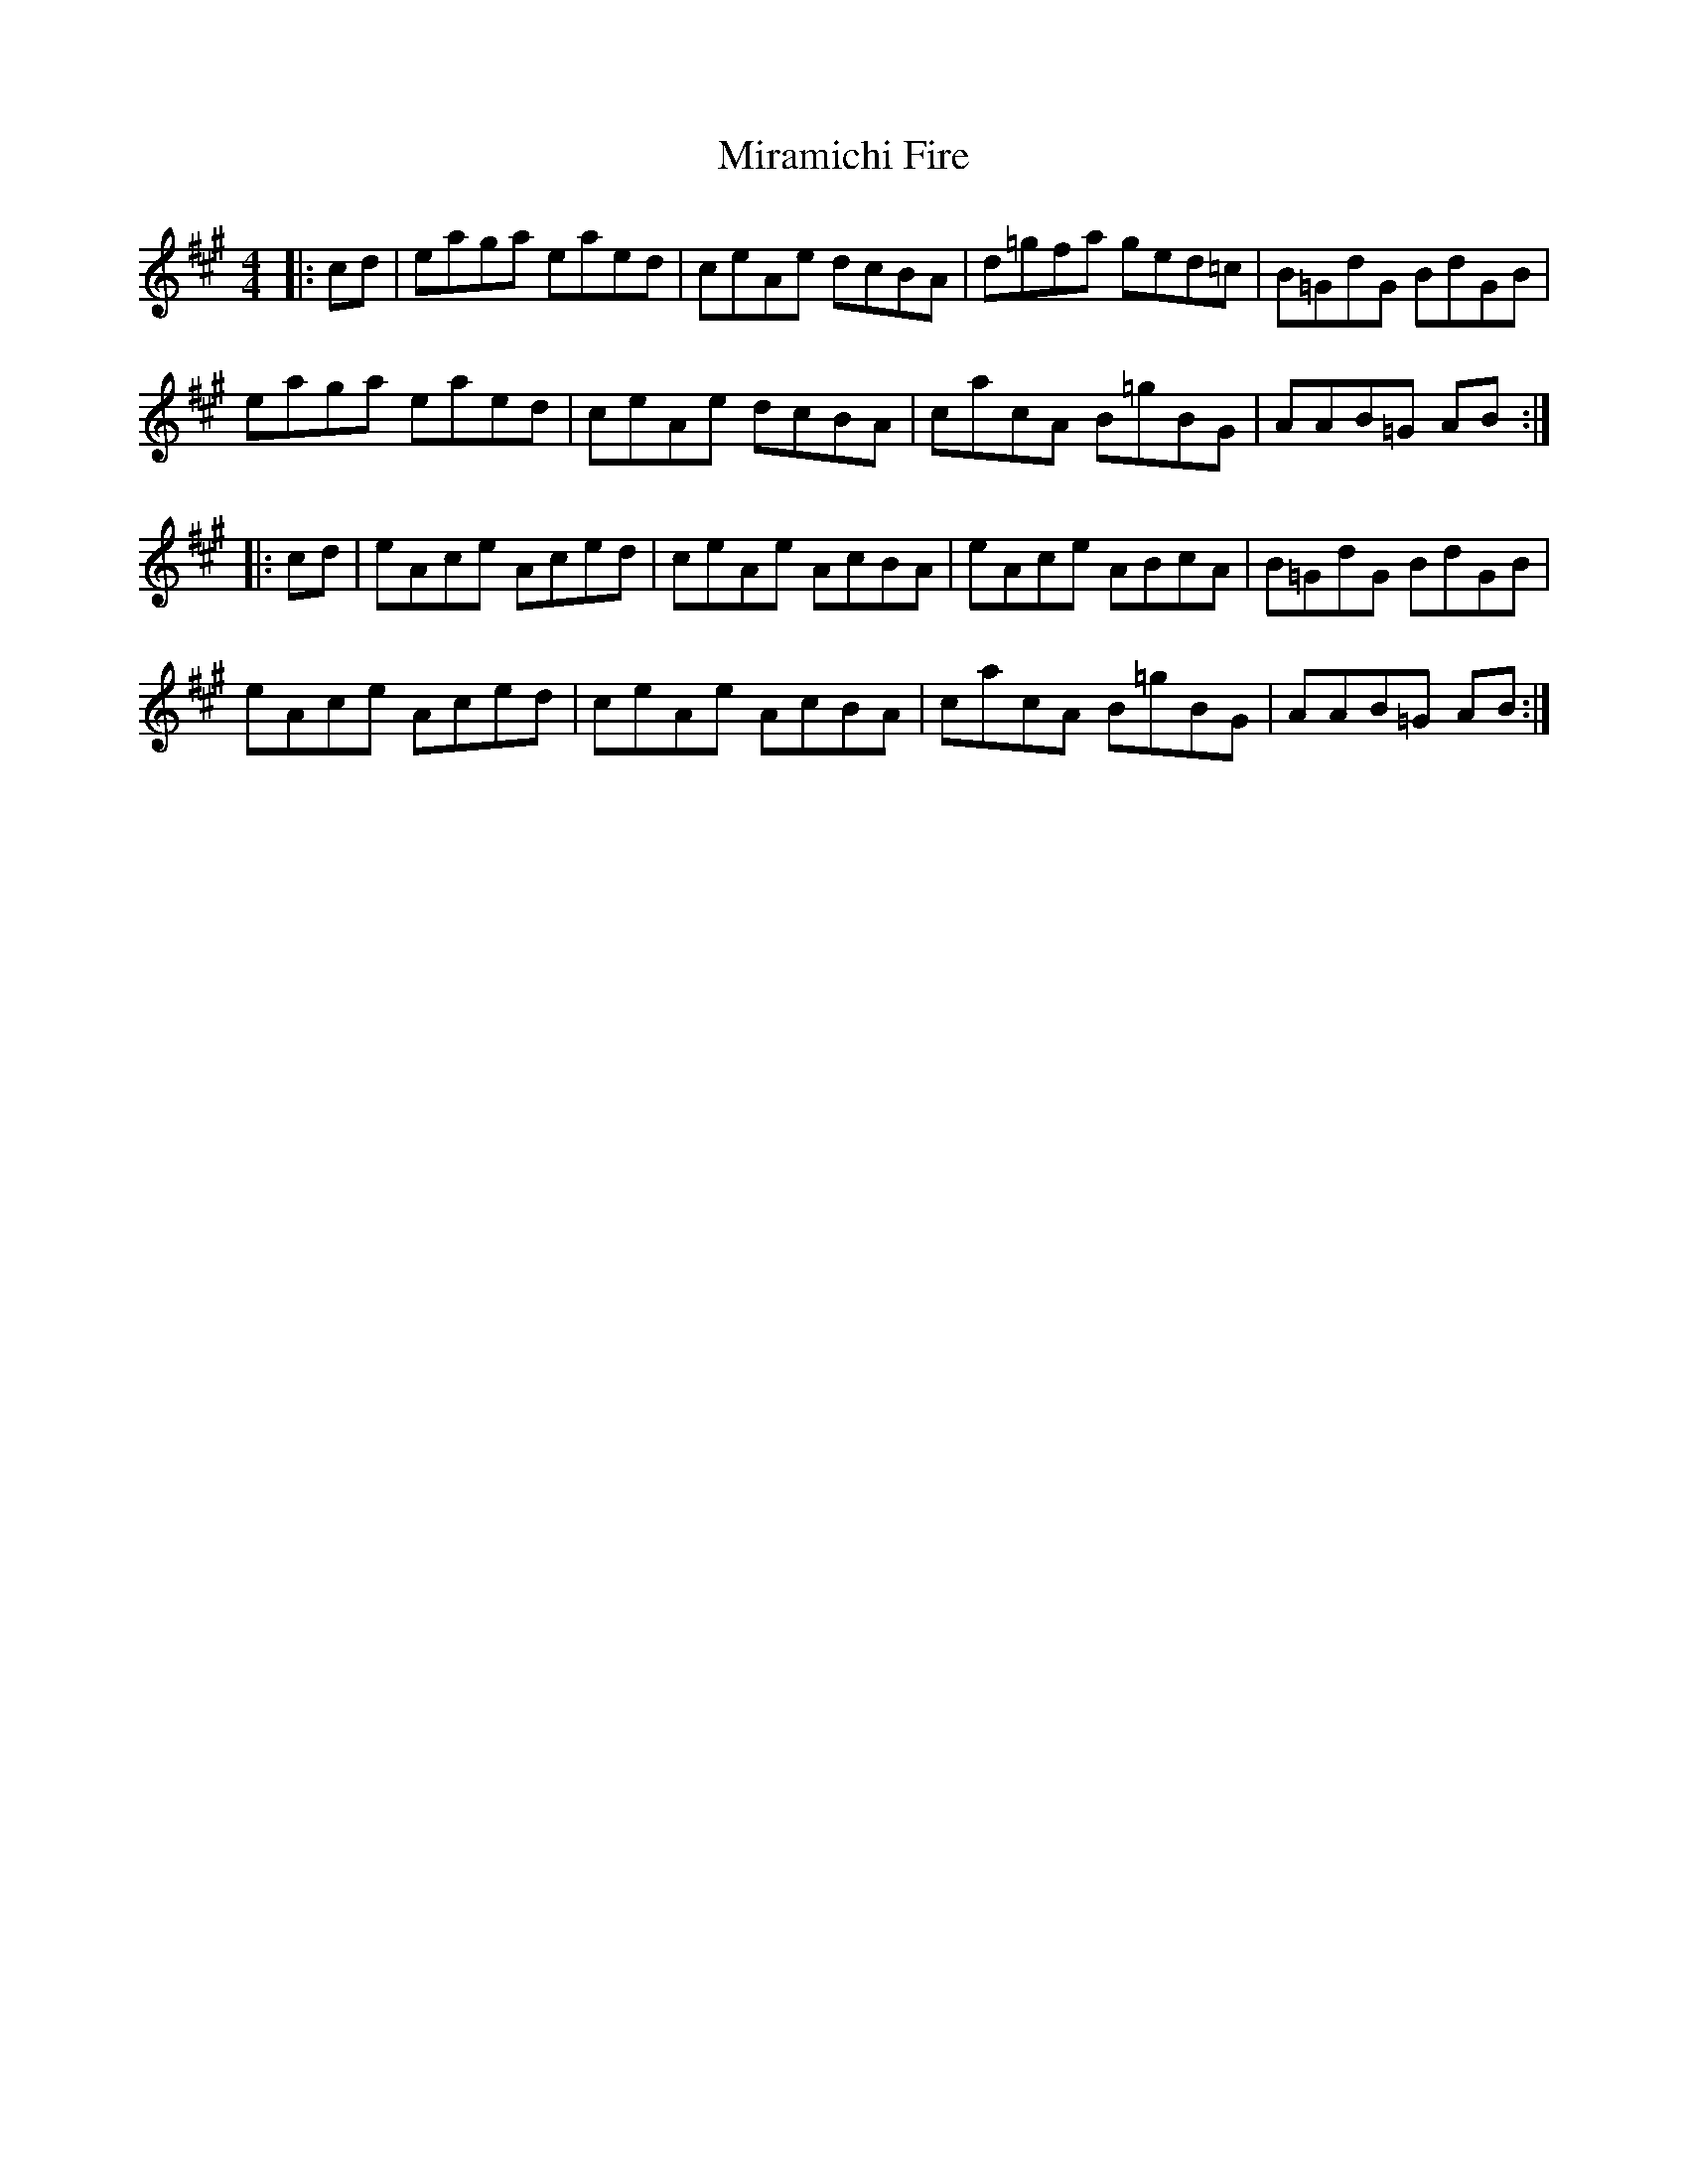 X: 26909
T: Miramichi Fire
R: reel
M: 4/4
K: Amajor
|:cd|eaga eaed|ceAe dcBA|d=gfa ged=c|B=GdG BdGB|
eaga eaed|ceAe dcBA|cacA B=gBG|AAB=G AB:|
|:cd|eAce Aced|ceAe AcBA|eAce ABcA|B=GdG BdGB|
eAce Aced|ceAe AcBA|cacA B=gBG|AAB=G AB:|

